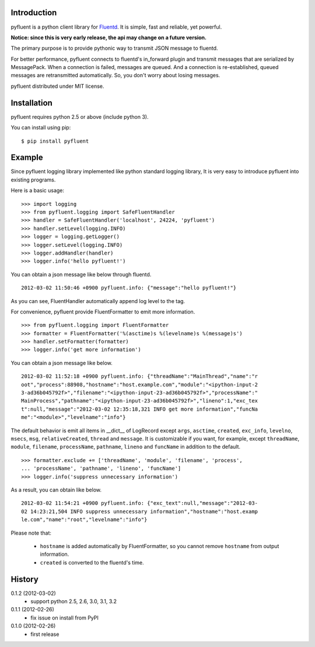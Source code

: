 Introduction
============
pyfluent is a python client library for `Fluentd <http://fluentd.org/>`_.
It is simple, fast and reliable, yet powerful.

**Notice: since this is very early release, the api may change on a future version.**

The primary purpose is to provide pythonic way to transmit JSON message to fluentd.

For better performance, pyfluent connects to fluentd's in_forward plugin and transmit messages that are serialized by MessagePack. When a connection is failed, messages are queued. And a connection is re-established, queued messages are retransmitted automatically. So, you don't worry about losing messages.

pyfluent distributed under MIT license.

Installation
============
pyfluent requires python 2.5 or above (include python 3).

You can install using pip::

  $ pip install pyfluent

Example
=======
Since pyfluent logging library implemented like python standard logging library,
It is very easy to introduce pyfluent into existing programs.

Here is a basic usage::

  >>> import logging
  >>> from pyfluent.logging import SafeFluentHandler
  >>> handler = SafeFluentHandler('localhost', 24224, 'pyfluent')
  >>> handler.setLevel(logging.INFO)
  >>> logger = logging.getLogger()
  >>> logger.setLevel(logging.INFO)
  >>> logger.addHandler(handler)
  >>> logger.info('hello pyfluent!')

You can obtain a json message like below through fluentd. ::

  2012-03-02 11:50:46 +0900 pyfluent.info: {"message":"hello pyfluent!"}

As you can see, FluentHandler automatically append log level to the tag.

For convenience, pyfluent provide FluentFormatter to emit more information. ::

  >>> from pyfluent.logging import FluentFormatter
  >>> formatter = FluentFormatter('%(asctime)s %(levelname)s %(message)s')
  >>> handler.setFormatter(formatter)
  >>> logger.info('get more information')

You can obtain a json message like below. ::

  2012-03-02 11:52:18 +0900 pyfluent.info: {"threadName":"MainThread","name":"r
  oot","process":88908,"hostname":"host.example.com","module":"<ipython-input-2
  3-ad36b045792f>","filename":"<ipython-input-23-ad36b045792f>","processName":"
  MainProcess","pathname":"<ipython-input-23-ad36b045792f>","lineno":1,"exc_tex
  t":null,"message":"2012-03-02 12:35:18,321 INFO get more information","funcNa
  me":"<module>","levelname":"info"}

The default behavior is emit all items in __dict__ of LogRecord except ``args``, ``asctime``, ``created``, ``exc_info``, ``levelno``, ``msecs``, ``msg``, ``relativeCreated``, ``thread`` and ``message``. It is customizable if you want, for example, except ``threadName``, ``module``, ``filename``, ``processName``, ``pathname``, ``lineno`` and ``funcName`` in addition to the default. ::

  >>> formatter.exclude += ['threadName', 'module', 'filename', 'process',
  ... 'processName', 'pathname', 'lineno', 'funcName']
  >>> logger.info('suppress unnecessary information')

As a result, you can obtain like below. ::

  2012-03-02 11:54:21 +0900 pyfluent.info: {"exc_text":null,"message":"2012-03-
  02 14:23:21,504 INFO suppress unnecessary information","hostname":"host.examp
  le.com","name":"root","levelname":"info"}

Please note that:

  - ``hostname`` is added automatically by FluentFormatter, so you cannot remove ``hostname`` from output information.
  - ``created`` is converted to the fluentd's time.

History
=======
0.1.2 (2012-03-02)
  - support python 2.5, 2.6, 3.0, 3.1, 3.2

0.1.1 (2012-02-26)
  - fix issue on install from PyPI

0.1.0 (2012-02-26)
  - first release
